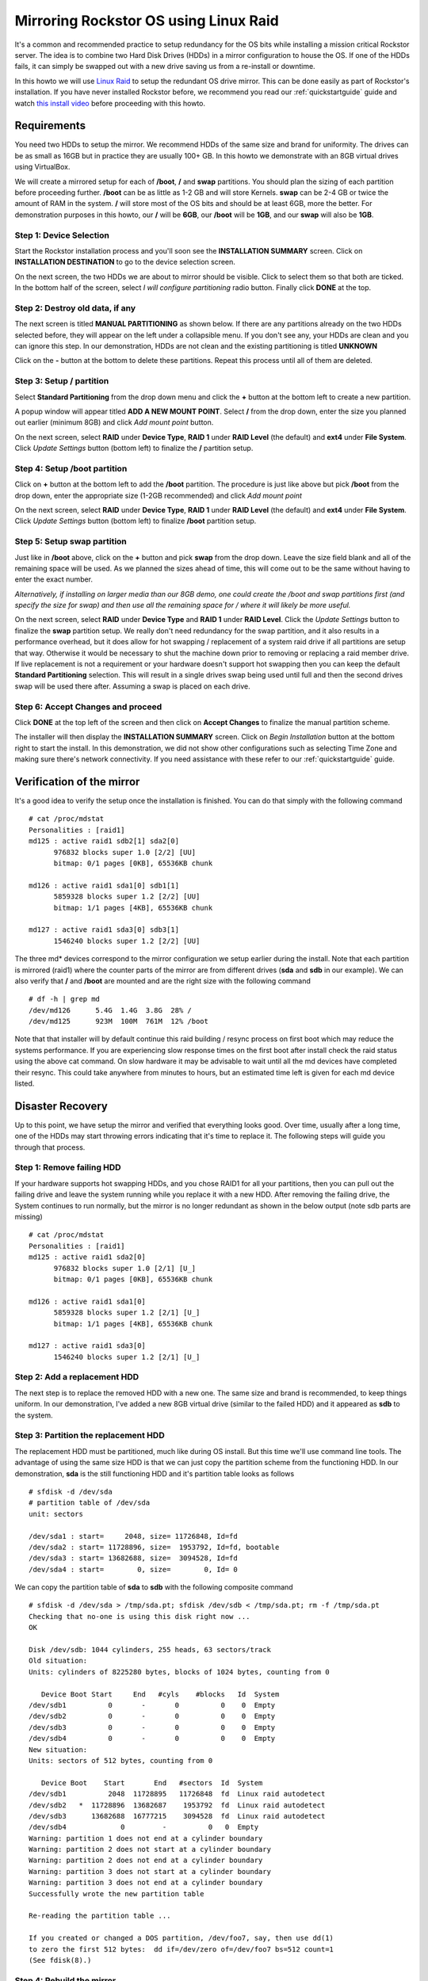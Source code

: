 ..  _mdraid_bootdrive_howto:

Mirroring Rockstor OS using Linux Raid
======================================

It's a common and recommended practice to setup redundancy for the OS bits
while installing a mission critical Rockstor server. The idea is to combine two
Hard Disk Drives (HDDs) in a mirror configuration to house the OS. If one of the
HDDs fails, it can simply be swapped out with a new drive saving us from a
re-install or downtime.

In this howto we will use `Linux Raid
<https://raid.wiki.kernel.org/index.php/Linux_Raid>`_ to setup the redundant OS
drive mirror. This can be done easily as part of Rockstor's installation. If you
have never installed Rockstor before, we recommend you read our
:ref:`quickstartguide` guide and watch `this install video
<https://www.youtube.com/watch?v=yEL8xMhMctw>`_ before proceeding with this
howto.

Requirements
------------

You need two HDDs to setup the mirror. We recommend HDDs of the same size and
brand for uniformity. The drives can be as small as 16GB but in practice they
are usually 100+ GB. In this howto we demonstrate with an 8GB virtual drives
using VirtualBox.

We will create a mirrored setup for each of **/boot**, **/** and **swap**
partitions. You should plan the sizing of each partition before proceeding
further. **/boot** can be as little as 1-2 GB and will store Kernels. **swap**
can be 2-4 GB or twice the amount of RAM in the system. **/** will store most of
the OS bits and should be at least 6GB, more the better. For demonstration
purposes in this howto, our **/** will be **6GB**, our **/boot** will be
**1GB**, and our **swap** will also be **1GB**.

Step 1: Device Selection
^^^^^^^^^^^^^^^^^^^^^^^^

Start the Rockstor installation process and you'll soon see the **INSTALLATION
SUMMARY** screen. Click on **INSTALLATION DESTINATION** to go to the device
selection screen.

.. image:: installation_summary.png
   :scale: 85%
   :align: center

On the next screen, the two HDDs we are about to mirror should be
visible. Click to select them so that both are ticked. In the bottom half of
the screen, select *I will configure partitioning* radio button. Finally click
**DONE** at the top.

.. image:: device_selection.png
   :scale: 85%
   :align: center

Step 2: Destroy old data, if any
^^^^^^^^^^^^^^^^^^^^^^^^^^^^^^^^

The next screen is titled **MANUAL PARTITIONING** as shown below. If there are
any partitions already on the two HDDs selected before, they will appear on the
left under a collapsible menu. If you don't see any, your HDDs are clean and
you can ignore this step. In our demonstration, HDDs are not clean and the
existing partitioning is titled **UNKNOWN**

.. image:: manual_partitioning_1.png
   :scale: 85%
   :align: center

Click on the **-** button at the bottom to delete these partitions. Repeat this
process until all of them are deleted.

.. image:: manual_partitioning_2.png
   :scale: 85%
   :align: center

Step 3: Setup **/** partition
^^^^^^^^^^^^^^^^^^^^^^^^^^^^^

Select **Standard Partitioning** from the drop down menu and click the **+**
button at the bottom left to create a new partition.

.. image:: manual_partitioning_3.png
   :scale: 85%
   :align: center

A popup window will appear titled **ADD A NEW MOUNT POINT**. Select **/** from
the drop down, enter the size you planned out earlier (minimum 8GB) and click
*Add mount point* button.

.. image:: root_partition_1.png
   :scale: 85%
   :align: center

On the next screen, select **RAID** under **Device Type**, **RAID 1** under
**RAID Level** (the default) and **ext4** under **File System**. Click
*Update Settings* button (bottom left) to finalize the **/** partition setup.

.. image:: root_partition_2.png
   :scale: 85%
   :align: center

Step 4: Setup **/boot** partition
^^^^^^^^^^^^^^^^^^^^^^^^^^^^^^^^^

Click on **+** button at the bottom left to add the **/boot** partition. The
procedure is just like above but pick **/boot** from the drop down, enter the
appropriate size (1-2GB recommended) and click *Add mount point*

.. image:: boot_partition_1.png
   :scale: 85%
   :align: center

On the next screen, select **RAID** under **Device Type**, **RAID 1** under
**RAID Level** (the default) and **ext4** under **File System**. Click
*Update Settings* button (bottom left) to finalize **/boot** partition setup.

.. image:: boot_partition_2.png
   :scale: 85%
   :align: center

Step 5: Setup **swap** partition
^^^^^^^^^^^^^^^^^^^^^^^^^^^^^^^^

Just like in **/boot** above, click on the **+** button and pick **swap** from
the drop down. Leave the size field blank and all of the remaining space will be
used. As we planned the sizes ahead of time, this will come out to be the same
without having to enter the exact number.

*Alternatively, if installing on larger media than our 8GB demo, one could
create the /boot and swap partitions first (and specify the size for swap) and
then use all the remaining space for / where it will likely be more useful.*

.. image:: swap_partition_1.png
   :scale: 85%
   :align: center

On the next screen, select **RAID** under **Device Type** and **RAID 1** under
**RAID Level**. Click the *Update Settings* button to finalize the **swap**
partition setup. We really don't need redundancy for the swap partition, and it
also results in a performance overhead, but it does allow for hot swapping /
replacement of a system raid drive if all partitions are setup that way.
Otherwise it would be necessary to shut the machine down prior to removing
or replacing a raid member drive. If live replacement is not a requirement or
your hardware doesn't support hot swapping then you can keep the default
**Standard Partitioning** selection. This will result in a single drives swap
being used until full and then the second drives swap will be used there after.
Assuming a swap is placed on each drive.

.. image:: swap_partition_2.png
   :scale: 85%
   :align: center


Step 6: Accept Changes and proceed
^^^^^^^^^^^^^^^^^^^^^^^^^^^^^^^^^^

Click **DONE** at the top left of the screen and then click on **Accept
Changes** to finalize the manual partition scheme.

.. image:: accept_changes.png
   :scale: 85%
   :align: center

The installer will then display the **INSTALLATION SUMMARY** screen. Click on
*Begin Installation* button at the bottom right to start the install. In this
demonstration, we did not show other configurations such as selecting Time Zone
and making sure there's network connectivity. If you need assistance with these
refer to our :ref:`quickstartguide` guide.

.. image:: begin_installation.png
   :scale: 85%
   :align: center

Verification of the mirror
--------------------------

It's a good idea to verify the setup once the installation is finished. You can
do that simply with the following command ::

  # cat /proc/mdstat
  Personalities : [raid1]
  md125 : active raid1 sdb2[1] sda2[0]
        976832 blocks super 1.0 [2/2] [UU]
        bitmap: 0/1 pages [0KB], 65536KB chunk

  md126 : active raid1 sda1[0] sdb1[1]
        5859328 blocks super 1.2 [2/2] [UU]
        bitmap: 1/1 pages [4KB], 65536KB chunk

  md127 : active raid1 sda3[0] sdb3[1]
        1546240 blocks super 1.2 [2/2] [UU]

The three md* devices correspond to the mirror configuration we setup earlier
during the install. Note that each partition is mirrored (raid1) where the
counter parts of the mirror are from different drives (**sda** and **sdb** in
our example). We can also verify that **/** and **/boot** are mounted and are
the right size with the following command ::

  # df -h | grep md
  /dev/md126      5.4G  1.4G  3.8G  28% /
  /dev/md125      923M  100M  761M  12% /boot

Note that that installer will by default continue this raid building / resync
process on first boot which may reduce the systems performance. If you are
experiencing slow response times on the first boot after install check the raid
status using the above cat command. On slow hardware it may be advisable to
wait until all the md devices have completed their resync. This could take
anywhere from minutes to hours, but an estimated time left is given for each md
device listed.

Disaster Recovery
-----------------

Up to this point, we have setup the mirror and verified that everything looks
good. Over time, usually after a long time, one of the HDDs may start throwing
errors indicating that it's time to replace it. The following steps will guide
you through that process.

Step 1: Remove failing HDD
^^^^^^^^^^^^^^^^^^^^^^^^^^

If your hardware supports hot swapping HDDs, and you chose RAID1 for all your
partitions, then you can pull out the failing drive and leave the system
running while you replace it with a new HDD. After removing the failing drive,
the System continues to run normally, but the mirror is no longer redundant
as shown in the below output (note sdb parts are missing) ::

  # cat /proc/mdstat
  Personalities : [raid1]
  md125 : active raid1 sda2[0]
        976832 blocks super 1.0 [2/1] [U_]
        bitmap: 0/1 pages [0KB], 65536KB chunk

  md126 : active raid1 sda1[0]
        5859328 blocks super 1.2 [2/1] [U_]
        bitmap: 1/1 pages [4KB], 65536KB chunk

  md127 : active raid1 sda3[0]
        1546240 blocks super 1.2 [2/1] [U_]

Step 2: Add a replacement HDD
^^^^^^^^^^^^^^^^^^^^^^^^^^^^^

The next step is to replace the removed HDD with a new one. The same size and
brand is recommended, to keep things uniform. In our demonstration, I've added a
new 8GB virtual drive (similar to the failed HDD) and it appeared as **sdb** to
the system.

Step 3: Partition the replacement HDD
^^^^^^^^^^^^^^^^^^^^^^^^^^^^^^^^^^^^^

The replacement HDD must be partitioned, much like during OS install. But this
time we'll use command line tools. The advantage of using the same
size HDD is that we can just copy the partition scheme from the functioning
HDD. In our demonstration, **sda** is the still functioning HDD and it's
partition table looks as follows ::

  # sfdisk -d /dev/sda
  # partition table of /dev/sda
  unit: sectors

  /dev/sda1 : start=     2048, size= 11726848, Id=fd
  /dev/sda2 : start= 11728896, size=  1953792, Id=fd, bootable
  /dev/sda3 : start= 13682688, size=  3094528, Id=fd
  /dev/sda4 : start=        0, size=        0, Id= 0

We can copy the partition table of **sda** to **sdb** with the following
composite command ::

  # sfdisk -d /dev/sda > /tmp/sda.pt; sfdisk /dev/sdb < /tmp/sda.pt; rm -f /tmp/sda.pt
  Checking that no-one is using this disk right now ...
  OK

  Disk /dev/sdb: 1044 cylinders, 255 heads, 63 sectors/track
  Old situation:
  Units: cylinders of 8225280 bytes, blocks of 1024 bytes, counting from 0

     Device Boot Start     End   #cyls    #blocks   Id  System
  /dev/sdb1          0       -       0          0    0  Empty
  /dev/sdb2          0       -       0          0    0  Empty
  /dev/sdb3          0       -       0          0    0  Empty
  /dev/sdb4          0       -       0          0    0  Empty
  New situation:
  Units: sectors of 512 bytes, counting from 0

     Device Boot    Start       End   #sectors  Id  System
  /dev/sdb1          2048  11728895   11726848  fd  Linux raid autodetect
  /dev/sdb2   *  11728896  13682687    1953792  fd  Linux raid autodetect
  /dev/sdb3      13682688  16777215    3094528  fd  Linux raid autodetect
  /dev/sdb4             0         -          0   0  Empty
  Warning: partition 1 does not end at a cylinder boundary
  Warning: partition 2 does not start at a cylinder boundary
  Warning: partition 2 does not end at a cylinder boundary
  Warning: partition 3 does not start at a cylinder boundary
  Warning: partition 3 does not end at a cylinder boundary
  Successfully wrote the new partition table

  Re-reading the partition table ...

  If you created or changed a DOS partition, /dev/foo7, say, then use dd(1)
  to zero the first 512 bytes:  dd if=/dev/zero of=/dev/foo7 bs=512 count=1
  (See fdisk(8).)

Step 4: Rebuild the mirror
^^^^^^^^^^^^^^^^^^^^^^^^^^

This is the final and crucial step. We'll resync the partitions of the
replacement HDD with its working counterpart in the mirror. This can be done
with the following composite command ::

  # mdadm --manage /dev/md125 --add /dev/sdb2; mdadm --manage /dev/md126 --add /dev/sdb1; mdadm --manage /dev/md127 --add /dev/sdb3
  mdadm: added /dev/sdb2
  mdadm: added /dev/sdb1
  mdadm: added /dev/sdb3

After the above step, the mirror is re-synchronized. It will take some time
proportional to your HDD size. You can monitor the progress and confirm the
finish by looking at the contents of the **/proc/mdstat** file as shown here ::

  # cat /proc/mdstat
  Personalities : [raid1]
  md125 : active raid1 sdb2[2] sda2[0]
	976832 blocks super 1.0 [2/2] [UU]
	bitmap: 0/1 pages [0KB], 65536KB chunk

  md126 : active raid1 sdb1[2] sda1[0]
	5859328 blocks super 1.2 [2/1] [U_]
	[=============>.......]  recovery = 68.0% (3985280/5859328) finish=2.0min speed=15366K/sec
	bitmap: 1/1 pages [4KB], 65536KB chunk

  md127 : active raid1 sdb3[2] sda3[0]
	1546240 blocks super 1.2 [2/1] [U_]
	  resync=DELAYED

  unused devices: <none>

Note the estimated time for completion on md126 above ie **finnish=2.0mins**

The above output indicates that md125 and md127 have finished their recovery
(re-sync), but md126 is at 68%. It is completed after a short while as shown
again here. ::

  # cat /proc/mdstat
  Personalities : [raid1]
  md125 : active raid1 sdb2[2] sda2[0]
	976832 blocks super 1.0 [2/2] [UU]
	bitmap: 0/1 pages [0KB], 65536KB chunk

  md126 : active raid1 sdb1[2] sda1[0]
	5859328 blocks super 1.2 [2/2] [UU]
	bitmap: 0/1 pages [0KB], 65536KB chunk

  md127 : active raid1 sdb3[2] sda3[0]
	1546240 blocks super 1.2 [2/2] [UU]

  unused devices: <none>

That completes the disaster recovery section and the howto!
